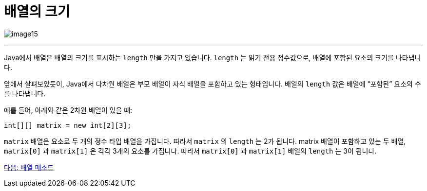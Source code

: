 = 배열의 크기

image:./images/image15.png[]

---

Java에서 배열은 배열의 크기를 표시하는 `length` 만을 가지고 있습니다. `length` 는 읽기 전용 정수값으로, 배열에 포함된 요소의 크기를 나타냅니다.

앞에서 살펴보았듯이, Java에서 다차원 배열은 부모 배열이 자식 배열을 포함하고 있는 형태입니다. 배열의 `length` 값은 배열에 “포함된” 요소의 수를 나타냅니다.

예를 들어, 아래와 같은 2차원 배열이 있을 때:

[source, java]
----
int[][] matrix = new int[2][3];
----

`matrix` 배열은 요소로 두 개의 정수 타입 배열을 가집니다. 따라서 `matrix` 의 `length` 는 2가 됩니다. matrix 배열이 포함하고 있는 두 배열, `matrix[0]` 과 `matrix[1]` 은 각각 3개의 요소를 가집니다. 따라서 `matrix[0]` 과 `matrix[1]` 배열의 `length` 는 3이 됩니다.

link:./18_method_of_array.adoc[다음: 배열 메소드]